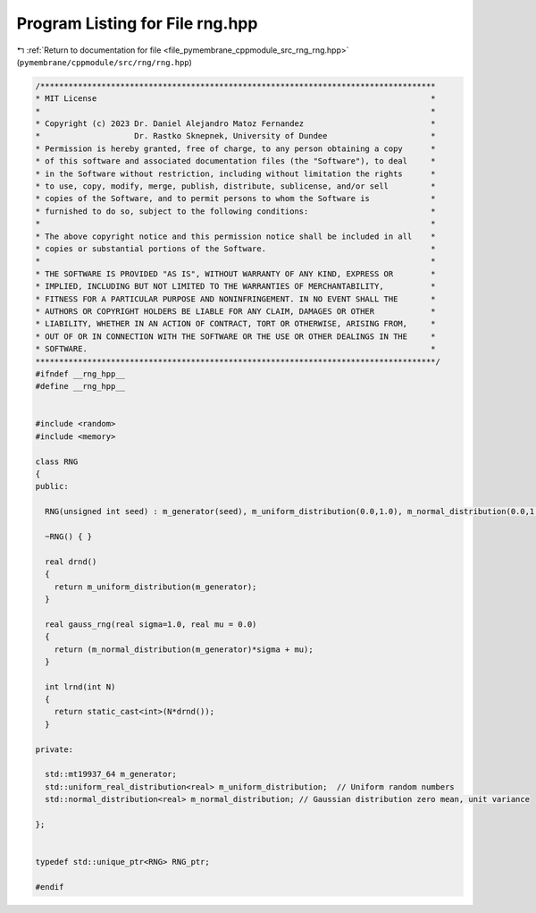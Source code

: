 
.. _program_listing_file_pymembrane_cppmodule_src_rng_rng.hpp:

Program Listing for File rng.hpp
================================

|exhale_lsh| :ref:`Return to documentation for file <file_pymembrane_cppmodule_src_rng_rng.hpp>` (``pymembrane/cppmodule/src/rng/rng.hpp``)

.. |exhale_lsh| unicode:: U+021B0 .. UPWARDS ARROW WITH TIP LEFTWARDS

.. code-block:: cpp

   /************************************************************************************
   * MIT License                                                                       *
   *                                                                                   *
   * Copyright (c) 2023 Dr. Daniel Alejandro Matoz Fernandez                           *
   *                    Dr. Rastko Sknepnek, University of Dundee                      *
   * Permission is hereby granted, free of charge, to any person obtaining a copy      *
   * of this software and associated documentation files (the "Software"), to deal     *
   * in the Software without restriction, including without limitation the rights      *
   * to use, copy, modify, merge, publish, distribute, sublicense, and/or sell         *
   * copies of the Software, and to permit persons to whom the Software is             *
   * furnished to do so, subject to the following conditions:                          *
   *                                                                                   *
   * The above copyright notice and this permission notice shall be included in all    *
   * copies or substantial portions of the Software.                                   *
   *                                                                                   *
   * THE SOFTWARE IS PROVIDED "AS IS", WITHOUT WARRANTY OF ANY KIND, EXPRESS OR        *
   * IMPLIED, INCLUDING BUT NOT LIMITED TO THE WARRANTIES OF MERCHANTABILITY,          *
   * FITNESS FOR A PARTICULAR PURPOSE AND NONINFRINGEMENT. IN NO EVENT SHALL THE       *
   * AUTHORS OR COPYRIGHT HOLDERS BE LIABLE FOR ANY CLAIM, DAMAGES OR OTHER            *
   * LIABILITY, WHETHER IN AN ACTION OF CONTRACT, TORT OR OTHERWISE, ARISING FROM,     *
   * OUT OF OR IN CONNECTION WITH THE SOFTWARE OR THE USE OR OTHER DEALINGS IN THE     *
   * SOFTWARE.                                                                         *
   *************************************************************************************/
   #ifndef __rng_hpp__
   #define __rng_hpp__
   
   
   #include <random>
   #include <memory>
   
   class RNG
   {
   public:
     
     RNG(unsigned int seed) : m_generator(seed), m_uniform_distribution(0.0,1.0), m_normal_distribution(0.0,1.0) { }
     
     ~RNG() { }
     
     real drnd()
     {
       return m_uniform_distribution(m_generator);
     }
   
     real gauss_rng(real sigma=1.0, real mu = 0.0)
     {
       return (m_normal_distribution(m_generator)*sigma + mu);
     }
   
     int lrnd(int N)
     {
       return static_cast<int>(N*drnd());
     }
   
   private:
     
     std::mt19937_64 m_generator;  
     std::uniform_real_distribution<real> m_uniform_distribution;  // Uniform random numbers
     std::normal_distribution<real> m_normal_distribution; // Gaussian distribution zero mean, unit variance
     
   };
   
   
   typedef std::unique_ptr<RNG> RNG_ptr;  
   
   #endif
    
